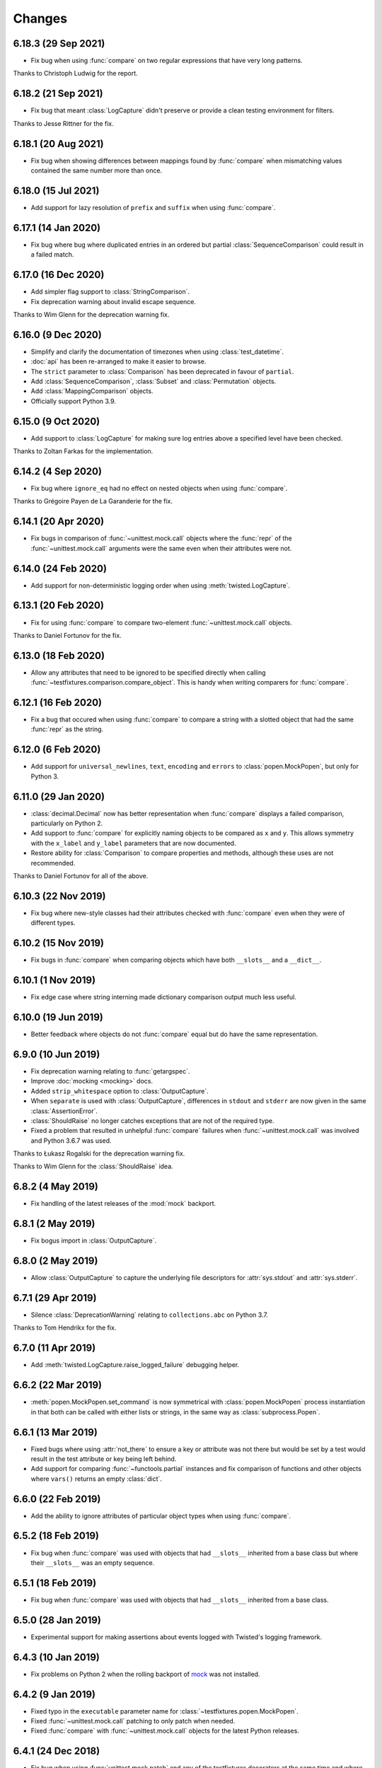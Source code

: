 Changes
=======

6.18.3 (29 Sep 2021)
--------------------

- Fix bug when using :func:`compare` on two regular expressions that have very long patterns.

Thanks to Christoph Ludwig for the report.

6.18.2 (21 Sep 2021)
--------------------

- Fix bug that meant :class:`LogCapture` didn't preserve or provide a clean testing environment
  for filters.

Thanks to Jesse Rittner for the fix.

6.18.1 (20 Aug 2021)
--------------------

- Fix bug when showing differences between mappings found by :func:`compare` when
  mismatching values contained the same number more than once.

6.18.0 (15 Jul 2021)
--------------------

- Add support for lazy resolution of ``prefix`` and ``suffix`` when using
  :func:`compare`.

6.17.1 (14 Jan 2020)
--------------------

- Fix bug where bug where duplicated entries in an ordered but partial
  :class:`SequenceComparison` could result in a failed match.

6.17.0 (16 Dec 2020)
--------------------

- Add simpler flag support to :class:`StringComparison`.

- Fix deprecation warning about invalid escape sequence.

Thanks to Wim Glenn for the deprecation warning fix.

6.16.0 (9 Dec 2020)
-------------------

- Simplify and clarify the documentation of timezones when using :class:`test_datetime`.

- :doc:`api` has been re-arranged to make it easier to browse.

- The ``strict`` parameter to :class:`Comparison` has been deprecated in favour of ``partial``.

- Add :class:`SequenceComparison`, :class:`Subset` and :class:`Permutation` objects.

- Add :class:`MappingComparison` objects.

- Officially support Python 3.9.

6.15.0 (9 Oct 2020)
-------------------

- Add support to :class:`LogCapture` for making sure log entries above a specified
  level have been checked.

Thanks to Zoltan Farkas for the implementation.

6.14.2 (4 Sep 2020)
-------------------

- Fix bug where ``ignore_eq`` had no effect on nested objects when using :func:`compare`.

Thanks to Grégoire Payen de La Garanderie for the fix.

6.14.1 (20 Apr 2020)
--------------------

- Fix bugs in comparison of :func:`~unittest.mock.call` objects where the :func:`repr` of the
  :func:`~unittest.mock.call` arguments were the same even when their attributes were not.

6.14.0 (24 Feb 2020)
--------------------

- Add support for non-deterministic logging order when using :meth:`twisted.LogCapture`.

6.13.1 (20 Feb 2020)
--------------------

- Fix for using :func:`compare` to compare two-element :func:`~unittest.mock.call`
  objects.

Thanks to Daniel Fortunov for the fix.

6.13.0 (18 Feb 2020)
--------------------

- Allow any attributes that need to be ignored to be specified directly when calling
  :func:`~testfixtures.comparison.compare_object`. This is handy when writing
  comparers for :func:`compare`.

6.12.1 (16 Feb 2020)
--------------------

- Fix a bug that occured when using :func:`compare` to compare a string with a
  slotted object that had the same :func:`repr` as the string.

6.12.0 (6 Feb 2020)
-------------------

- Add support for ``universal_newlines``, ``text``, ``encoding`` and ``errors`` to
  :class:`popen.MockPopen`, but only for Python 3.

6.11.0 (29 Jan 2020)
--------------------

- :class:`decimal.Decimal` now has better representation when :func:`compare` displays a failed
  comparison, particularly on Python 2.

- Add support to :func:`compare` for explicitly naming objects to be compared as ``x`` and ``y``.
  This allows symmetry with the ``x_label`` and ``y_label`` parameters that are now documented.

- Restore ability for :class:`Comparison` to compare properties and methods, although these uses
  are not recommended.

Thanks to Daniel Fortunov for all of the above.

6.10.3 (22 Nov 2019)
--------------------

- Fix bug where new-style classes had their attributes checked with :func:`compare` even
  when they were of different types.

6.10.2 (15 Nov 2019)
--------------------

- Fix bugs in :func:`compare` when comparing objects which have both ``__slots__``
  and a ``__dict__``.

6.10.1 (1 Nov 2019)
-------------------

- Fix edge case where string interning made dictionary comparison output much less useful.

6.10.0 (19 Jun 2019)
--------------------

- Better feedback where objects do not :func:`compare` equal but do have the same
  representation.

6.9.0 (10 Jun 2019)
-------------------

- Fix deprecation warning relating to :func:`getargspec`.

- Improve :doc:`mocking <mocking>` docs.

- Added ``strip_whitespace`` option to :class:`OutputCapture`.

- When ``separate`` is used with :class:`OutputCapture`, differences in ``stdout`` and ``stderr``
  are now given in the same :class:`AssertionError`.

- :class:`ShouldRaise` no longer catches exceptions that are not of the required type.

- Fixed a problem that resulted in unhelpful :func:`compare` failures when
  :func:`~unittest.mock.call` was involved and Python 3.6.7 was used.

Thanks to Łukasz Rogalski for the deprecation warning fix.

Thanks to Wim Glenn for the :class:`ShouldRaise` idea.

6.8.2 (4 May 2019)
------------------

- Fix handling of the latest releases of the :mod:`mock` backport.

6.8.1 (2 May 2019)
------------------

- Fix bogus import in :class:`OutputCapture`.

6.8.0 (2 May 2019)
------------------

- Allow :class:`OutputCapture` to capture the underlying file descriptors for
  :attr:`sys.stdout` and :attr:`sys.stderr`.

6.7.1 (29 Apr 2019)
-------------------

- Silence :class:`DeprecationWarning` relating to ``collections.abc`` on
  Python 3.7.

Thanks to Tom Hendrikx for the fix.

6.7.0 (11 Apr 2019)
-------------------

- Add :meth:`twisted.LogCapture.raise_logged_failure` debugging helper.

6.6.2 (22 Mar 2019)
-------------------

- :meth:`popen.MockPopen.set_command` is now symmetrical with
  :class:`popen.MockPopen` process instantiation in that both can be called with
  either lists or strings, in the same way as :class:`subprocess.Popen`.

6.6.1 (13 Mar 2019)
-------------------

- Fixed bugs where using :attr:`not_there` to ensure a key or attribute was not there
  but would be set by a test would result in the test attribute or key being left behind.

- Add support for comparing :func:`~functools.partial` instances and fix comparison of
  functions and other objects where ``vars()`` returns an empty :class:`dict`.

6.6.0 (22 Feb 2019)
-------------------

- Add the ability to ignore attributes of particular object types when using
  :func:`compare`.

6.5.2 (18 Feb 2019)
-------------------

- Fix bug when :func:`compare` was used with objects that had ``__slots__`` inherited from a
  base class but where their ``__slots__`` was an empty sequence.

6.5.1 (18 Feb 2019)
-------------------

- Fix bug when :func:`compare` was used with objects that had ``__slots__`` inherited from a
  base class.

6.5.0 (28 Jan 2019)
-------------------

- Experimental support for making assertions about events logged with Twisted's logging framework.

6.4.3 (10 Jan 2019)
-------------------

- Fix problems on Python 2 when the rolling backport of `mock`__ was not installed.

__ https://mock.readthedocs.io

6.4.2 (9 Jan 2019)
------------------

- Fixed typo in the ``executable`` parameter name for :class:`~testfixtures.popen.MockPopen`.

- Fixed :func:`~unittest.mock.call` patching to only patch when needed.

- Fixed :func:`compare` with :func:`~unittest.mock.call` objects for the latest Python releases.

6.4.1 (24 Dec 2018)
-------------------

- Fix bug when using :func:`unittest.mock.patch` and any of the testfixtures decorators
  at the same time and where the object being patched in was not hashable.

6.4.0 (19 Dec 2018)
-------------------

- Add official support for Python 3.7.

- Drop official support for Python 3.5.

- Introduce a facade for :mod:`unittest.mock` at :mod:`testfixtures.mock`, including an
  important bug fix for :func:`~unittest.mock.call` objects.

- Better feedback when :func:`~unittest.mock.call` comparisons fail when using :func:`compare`.

- A re-working of :class:`~testfixtures.popen.MockPopen` to enable it to handle multiple
  processes being active at the same time.

- Fixes to :doc:`datetime` documentation.

Thanks to Augusto Wagner Andreoli for his work on the :doc:`datetime` documentation.

6.3.0 (4 Sep 2018)
------------------

- Allow the behaviour specified with :meth:`~testfixtures.popen.MockPopen.set_command` to be a
  callable meaning that mock behaviour can now be dynamic based on the command executed and whatever
  was sent to ``stdin``.

- Make :class:`~testfixtures.popen.MockPopen` more accurately reflect :class:`subprocess.Popen`
  on Python 3 by adding ``timeout`` parameters to :meth:`~testfixtures.popen.MockPopen.wait` and
  :meth:`~testfixtures.popen.MockPopen.communicate` along with some other smaller changes.

Thanks to Tim Davies for his work on :class:`~testfixtures.popen.MockPopen`.

6.2.0 (14 Jun 2018)
-------------------

- Better rendering of differences between :class:`bytes` when using :func:`compare`
  on Python 3.

6.1.0 (6 Jun 2018)
------------------

- Support filtering for specific warnings with :class:`ShouldWarn`.

6.0.2 (2 May 2018)
------------------

- Fix nasty bug where objects that had neither ``__dict__`` nor ``__slots__``
  would always be considered equal by :func:`compare`.

6.0.1 (17 April 2018)
---------------------

- Fix a bug when comparing equal :class:`set` instances using :func:`compare`
  when ``strict==True``.

6.0.0 (27 March 2018)
---------------------

- :func:`compare` will now handle objects that do not natively support equality or inequality
  and will treat these objects as equal if they are of the same type and have the same attributes
  as found using :func:`vars` or ``__slots__``. This is a change in behaviour which, while it could
  conceivably cause tests that are currently failing to pass, should not cause any currently
  passing tests to start failing.

- Add support for writing to the ``stdin`` of :class:`~testfixtures.popen.MockPopen` instances.

- The default behaviour of :class:`~testfixtures.popen.MockPopen` can now be controlled by
  providing a callable.

- :meth:`LogCapture.actual` is now part of the documented public interface.

- Add :meth:`LogCapture.check_present` to help with assertions about a sub-set of messages logged
  along with those that are logged in a non-deterministic order.

- :class:`Comparison` now supports objects with ``__slots__``.

- Added :class:`ShouldAssert` as a simpler tool for testing test helpers.

- Changed the internals of the various decorators testfixtures provides such that they can
  be used in conjunction with :func:`unittest.mock.patch` on the same test method or function.

- Changed the internals of :class:`ShouldRaise` and :class:`Comparison` to make use of
  :func:`compare` and so provide nested comparisons with better feedback. This finally
  allows :class:`ShouldRaise` to deal with Django's
  :class:`~django.core.exceptions.ValidationError`.

- Added handling of self-referential structures to :func:`compare` by treating all but the first
  occurence as equal. Another change needed to support Django's insane
  :class:`~django.core.exceptions.ValidationError`.

Thanks to Hamish Downer and Tim Davies for their work on :class:`~testfixtures.popen.MockPopen`.

Thanks to Wim Glenn and Daniel Fortunov for their help reviewing some of the more major changes.

5.4.0 (25 January 2018)
-----------------------

- Add explicit support for :class:`~unittest.mock.Mock` to :func:`compare`.

5.3.1 (21 November 2017)
------------------------

- Fix missing support for the `start_new_session` parameter to
  :class:`~testfixtures.popen.MockPopen`.

5.3.0 (28 October 2017)
-----------------------

- Add pytest traceback hiding for :meth:`TempDirectory.compare`.

- Add warnings that :func:`log_capture`, :func:`tempdir` and
  :func:`replace` are not currently compatible with pytest's fixtures
  mechanism.

- Better support for ``stdout`` or ``stderr`` *not* being set to ``PIPE``
  when using :class:`~testfixtures.popen.MockPopen`.

- Add support to :class:`~testfixtures.popen.MockPopen` for
  using :class:`subprocess.Popen` as a context manager in Python 3.

- Add support to :class:`~testfixtures.popen.MockPopen` for ``stderr=STDOUT``.

Thanks to Tim Davies for his work on :class:`~testfixtures.popen.MockPopen`.

5.2.0 (3 September 2017)
------------------------

- :class:`test_datetime` and :class:`test_time` now accept a
  :class:`~datetime.datetime` instance during instantiation to set the initial
  value.

- :class:`test_date` now accepts a :class:`~datetime.date` instance during
  instantiation to set the initial value.

- Relax the restriction on adding, setting or instantiating :class:`test_datetime`
  with `tzinfo` such that if the `tzinfo` matches the one configured,
  then it's okay to add.
  This means that you can now instantiate a :class:`test_datetime` with an existing
  :class:`~datetime.datetime` instance that has `tzinfo` set.

- :func:`testfixtures.django.compare_model` now ignores
  :class:`many to many <django.db.models.ManyToManyField>` fields rather than
  blowing up on them.

- Drop official support for Python 3.4, although things should continue to
  work.

5.1.1 (8 June 2017)
-------------------

- Fix support for Django 1.9 in
  :func:`testfixtures.django.compare_model`.

5.1.0 (8 June 2017)
-------------------

- Added support for including non-edit  able fields to the
  :func:`comparer <testfixtures.django.compare_model>` used by :func:`compare`
  when comparing :doc:`django <django>`
  :class:`~django.db.models.Model` instances.

5.0.0 (5 June 2017)
-------------------

- Move from `nose`__ to `pytest`__ for running tests.

  __ http://nose.readthedocs.io/en/latest/

  __ https://docs.pytest.org/en/latest/

- Switch from `manuel`__ to `sybil`__ for checking examples in
  documentation. This introduces a backwards incompatible change
  in that :class:`~testfixtures.sybil.FileParser` replaces the Manuel
  plugin that is no longer included.

  __ http://packages.python.org/manuel/

  __ http://sybil.readthedocs.io/en/latest/

- Add a 'tick' method to :meth:`test_datetime <tdatetime.tick>`,
  :meth:`test_date <tdate.tick>` and :meth:`test_time <ttime.tick>`,
  to advance the returned point in time, which is particularly helpful
  when ``delta`` is set to zero.

4.14.3 (15 May 2017)
--------------------

- Fix build environment bug in ``.travis.yml`` that caused bad tarballs.

4.14.2 (15 May 2017)
--------------------

- New release as it looks like Travis mis-built the 4.14.1 tarball.

4.14.1 (15 May 2017)
--------------------

- Fix mis-merge.

4.14.0 (15 May 2017)
--------------------

- Added helpers for testing with :doc:`django <django>`
  :class:`~django.db.models.Model` instances.

4.13.5 (1 March 2017)
-------------------------

- :func:`compare` now correctly compares nested empty dictionaries when using
  ``ignore_eq=True``.

4.13.4 (6 February 2017)
------------------------

- Keep the `Reproducible Builds`__ guys happy.

  __ https://reproducible-builds.org/

4.13.3 (13 December 2016)
-------------------------

- :func:`compare` now better handles equality comparison with ``ignore_eq=True``
  when either of the objects being compared cannot be hashed.

4.13.2 (16 November 2016)
-------------------------

- Fixed a bug where a :class:`LogCapture` wouldn't be cleared when used via
  :func:`log_capture` on a base class and sub class execute the same test.

Thanks to "mlabonte" for the bug report.

4.13.1 (2 November 2016)
------------------------

- When ``ignore_eq`` is used with :func:`compare`, fall back to comparing by
  hash if not type-specific comparer can be found.

4.13.0 (2 November 2016)
------------------------

- Add support to :func:`compare` for ignoring broken ``__eq__`` implementations.

4.12.0 (18 October 2016)
------------------------

- Add support for specifying a callable to extract rows from log records
  when using :class:`LogCapture`.

- Add support for recursive comparison of log messages with :class:`LogCapture`.

4.11.0 (12 October 2016)
------------------------

- Allow the attributes returned in :meth:`LogCapture.actual` rows to be
  specified.

- Allow a default to be specified for encoding in :meth:`TempDirectory.read` and
  :meth:`TempDirectory.write`.

4.10.1 (5 September 2016)
-------------------------

- Better docs for :meth:`TempDirectory.compare`.

- Remove the need for expected paths supplied to :meth:`TempDirectory.compare`
  to be in sorted order.

- Document a good way of restoring ``stdout`` when in a debugger.

- Fix handling of trailing slashes in :meth:`TempDirectory.compare`.

Thanks to Maximilian Albert for the :meth:`TempDirectory.compare` docs.

4.10.0 (17 May 2016)
--------------------

- Fixed examples in documentation broken in 4.5.1.

- Add :class:`RangeComparison` for comparing against values that fall in a
  range.

- Add :meth:`~popen.MockPopen.set_default` to :class:`~popen.MockPopen`.

Thanks to Asaf Peleg for the :class:`RangeComparison` implementation.

4.9.1 (19 February 2016)
------------------------

- Fix for use with PyPy, broken since 4.8.0.

Thanks to Nicola Iarocci for the pull request to fix.

4.9.0 (18 February 2016)
------------------------

- Added the `suffix` parameter to :func:`compare` to allow failure messages
  to include some additional context.

- Update package metadata to indicate Python 3.5 compatibility.

Thanks for Felix Yan for the metadata patch.

Thanks to Wim Glenn for the suffix patch.

4.8.0 (2 February 2016)
-----------------------

- Introduce a new :class:`Replace` context manager and make :class:`Replacer`
  callable. This gives more succinct and easy to read mocking code.

- Add :class:`ShouldWarn` and :class:`ShouldNotWarn` context managers.

4.7.0 (10 December 2015)
------------------------

- Add the ability to pass ``raises=False`` to :func:`compare` to just get
  the resulting message back rather than having an exception raised.

4.6.0 (3 December 2015)
------------------------

- Fix a bug that mean symlinked directories would never show up when using
  :meth:`TempDirectory.compare` and friends.

- Add the ``followlinks`` parameter to :meth:`TempDirectory.compare` to
  indicate that symlinked or hard linked directories should be recursed into
  when using ``recursive=True``.

4.5.1 (23 November 2015)
------------------------

- Switch from :class:`cStringIO` to :class:`StringIO` in :class:`OutputCapture`
  to better handle unicode being written to `stdout` or `stderr`.

Thanks to "tell-k" for the patch.

4.5.0 (13 November 2015)
------------------------

- :class:`LogCapture`, :class:`OutputCapture` and :class:`TempDirectory` now
  explicitly show what is expected versus actual when reporting differences.

Thanks to Daniel Fortunov for the pull request.

4.4.0 (1 November 2015)
-----------------------

- Add support for labelling the arguments passed to :func:`compare`.

- Allow ``expected`` and ``actual`` keyword parameters to be passed to
  :func:`compare`.

- Fix ``TypeError: unorderable types`` when :func:`compare` found multiple
  differences in sets and dictionaries on Python 3.

- Add official support for Python 3.5.

- Drop official support for Python 2.6.

Thanks to Daniel Fortunov for the initial ideas for explicit ``expected`` and
``actual`` support in :func:`compare`.

4.3.3 (15 September 2015)
-------------------------

- Add wheel distribution to release.

- Attempt to fix up various niggles from the move to Travis CI for doing
  releases.

4.3.2 (15 September 2015)
-------------------------

- Fix broken 4.3.1 tag.

4.3.1 (15 September 2015)
-------------------------

- Fix build problems introduced by moving the build process to Travis CI.

4.3.0 (15 September 2015)
-------------------------

- Add :meth:`TempDirectory.compare` with a cleaner, more explicit API that
  allows comparison of only the files in a temporary directory.

- Deprecate :meth:`TempDirectory.check`, :meth:`TempDirectory.check_dir`
  and :meth:`TempDirectory.check_all`

- Relax absolute-path rules so that if it's inside the :class:`TempDirectory`,
  it's allowed.

- Allow :class:`OutputCapture` to separately check output to ``stdout`` and
  ``stderr``.

4.2.0 (11 August 2015)
----------------------

- Add :class:`~testfixtures.popen.MockPopen`, a mock helpful when testing
  code that uses :class:`subprocess.Popen`.

- :class:`ShouldRaise` now subclasses :class:`object`, so that subclasses of it
  may use :meth:`super()`.

- Drop official support for Python 3.2.

Thanks to BATS Global Markets for donating the code for
:class:`~testfixtures.popen.MockPopen`.

4.1.2 (30 January 2015)
-----------------------

- Clarify documentation for ``name`` parameter to :class:`LogCapture`.

- :class:`ShouldRaise` now shows different output when two exceptions have
  the same representation but still differ.

- Fix bug that could result in a :class:`dict` comparing equal to a
  :class:`list`.

Thanks to Daniel Fortunov for the documentation clarification.

4.1.1 (30 October 2014)
-----------------------

- Fix bug that prevented logger propagation to be controlled by the
  :class:`log_capture` decorator.

Thanks to John Kristensen for the fix.

4.1.0 (14 October 2014)
-----------------------

- Fix :func:`compare` bug when :class:`dict` instances with
  :class:`tuple` keys were not equal.

- Allow logger propagation to be controlled by :class:`LogCapture`.

- Enabled disabled loggers if a :class:`LogCapture` is attached to them.

Thanks to Daniel Fortunov for the :func:`compare` fix.

4.0.2 (10 September 2014)
-------------------------

- Fix "maximum recursion depth exceeded" when comparing a string with
  bytes that did not contain the same character.

4.0.1 (4 August 2014)
---------------------

- Fix bugs when string compared equal and options to :func:`compare`
  were used.

- Fix bug when strictly comparing two nested structures containing
  identical objects.

4.0.0 (22 July 2014)
--------------------

- Moved from buildout to virtualenv for development.

- The ``identity`` singleton is no longer needed and has been
  removed.

- :func:`compare` will now work recursively on data structures for
  which it has registered comparers, giving more detailed feedback on
  nested data structures. Strict comparison will also be applied
  recursively.

- Re-work the interfaces for using custom comparers with
  :func:`compare`.

- Better feedback when comparing :func:`collections.namedtuple`
  instances.

- Official support for Python 3.4.

Thanks to Yevgen Kovalienia for the typo fix in :doc:`datetime`.

3.1.0 (25 May 2014)
-------------------

- Added :class:`RoundComparison` helper for comparing numerics to a
  specific precision.

- Added ``unless`` parameter to :class:`ShouldRaise` to cover
  some very specific edge cases.

- Fix missing imports that showed up :class:`TempDirectory` had to do
  the "convoluted folder delete" dance on Windows.

Thanks to Jon Thompson for the :class:`RoundComparison` implementation.

Thanks to Matthias Lehmann for the import error reports.

3.0.2 (7 April 2014)
--------------------

- Document :attr:`ShouldRaise.raised` and make it part of the official
  API. 

- Fix rare failures when cleaning up :class:`TempDirectory` instances
  on Windows.

3.0.1 (10 June 2013)
--------------------

- Some documentation tweaks and clarifications.

- Fixed a bug which masked exceptions when using :func:`compare` with
  a broken generator.

- Fixed a bug when comparing a generator with a non-generator.

- Ensure :class:`LogCapture` cleans up global state it may effect.

- Fixed replacement of static methods using a :class:`Replacer`.

3.0.0 (5 March 2013)
--------------------

- Added compatibility with Python 3.2 and 3.3.

- Dropped compatibility with Python 2.5.

- Removed support for the following obscure uses of
  :class:`should_raise`: 

  .. invisible-code-block: python

     from testfixtures.mock import MagicMock
     should_raise = x = MagicMock()

  .. code-block:: python

    should_raise(x, IndexError)[1]
    should_raise(x, KeyError)['x']

- Dropped the `mode` parameter to :meth:`TempDirectory.read`. 

- :meth:`TempDirectory.makedir` and :meth:`TempDirectory.write` no
  longer accept a `path` parameter.
  
- :meth:`TempDirectory.read` and :meth:`TempDirectory.write` now
  accept an `encoding` parameter to control how non-byte data is
  decoded and encoded respectively.

- Added the `prefix` parameter to :func:`compare` to allow failure
  messages to be made more informative.

- Fixed a problem when using sub-second deltas with :func:`test_time`.

2.3.5 (13 August 2012)
----------------------

- Fixed a bug in :func:`~testfixtures.comparison.compare_dict` that
  mean the list of keys that were the same was returned in an unsorted
  order.

2.3.4 (31 January 2012)
-----------------------

- Fixed compatibility with Python 2.5

- Fixed compatibility with Python 2.7

- Development model moved to continuous integration using Jenkins.

- Introduced `Tox`__ based testing to ensure packaging and
  dependencies are as expected.

  __ http://tox.testrun.org/latest/

- 100% line and branch coverage with tests.

- Mark :class:`test_datetime`, :class:`test_date` and
  :class:`test_time` such that nose doesn't mistake them as tests.

2.3.3 (12 December 2011)
-------------------------

- Fixed a bug where when a target was replaced more than once using a
  single :class:`Replacer`, :meth:`~Replacer.restore` would not
  correctly restore the original.

2.3.2 (10 November 2011)
-------------------------

- Fixed a bug where attributes and keys could not be
  removed by a :class:`Replacer` as described in
  :ref:`removing_attr_and_item` if the attribute or key might not be
  there, such as where a test wants to ensure an ``os.environ``
  variable is not set.

2.3.1 (8 November 2011)
-------------------------

- Move to use `nose <http://readthedocs.org/docs/nose/>`__ for running
  the testfixtures unit tests.

- Fixed a bug where :meth:`tdatetime.now` returned an instance of the
  wrong type when `tzinfo` was passed in 
  :ref:`strict mode <strict-dates-and-times>`.

2.3.0 (11 October 2011)
-------------------------

- :class:`Replacer`, :class:`TempDirectory`, :class:`LogCapture` and
  :class:`~components.TestComponents` instances will now warn if the
  process they are created in exits without them being cleaned
  up. Instances of these classes should be cleaned up at the end of
  each test and these warnings serve to point to a cause for possible
  mysterious failures elsewhere.

2.2.0 (4 October 2011)
-------------------------

- Add a :ref:`strict mode <strict-dates-and-times>` to
  :class:`test_datetime` and :class:`test_date`. 
  When used, instances returned from the mocks are instances of those
  mocks. The default behaviour is now to return instances of the real
  :class:`~datetime.datetime` and :class:`~datetime.date` classes
  instead, which is usually much more useful.

2.1.0 (29 September 2011)
-------------------------

- Add a :ref:`strict mode <strict-comparison>` to
  :func:`compare`. When used, it ensures that
  the values compared are not only equal but also of the same
  type. This mode is not used by default, and the default mode
  restores the more commonly useful functionality where values of
  similar types but that aren't equal give useful feedback about
  differences.

2.0.1 (23 September 2011)
-------------------------

- add back functionality to allow comparison of generators with
  non-generators.

2.0.0 (23 September 2011)
-------------------------

- :func:`compare` now uses a registry of comparers that can be
  modified either by passing a `registry` option to :func:`compare`
  or, globally, using the :func:`~comparison.register` function.

- added a comparer for :class:`set` instances to :func:`compare`.

- added a new `show_whitespace` parameter to
  :func:`~comparison.compare_text`, the comparer used when comparing
  strings and unicodes with :func:`compare`.

- The internal queue for :class:`test_datetime` is now considered to
  be in local time. This has implication on the values returned from
  both :meth:`~tdatetime.now` and :meth:`~tdatetime.utcnow` when
  `tzinfo` is passed to the :class:`test_datetime` constructor.

- :meth:`set` and :meth:`add` on :class:`test_date`,
  :class:`test_datetime` and :class:`test_time` now accept instances
  of the appropriate type as an alternative to just passing in the
  parameters to create the instance.

- Refactored the monolithic ``__init__.py`` into modules for each
  type of functionality.

1.12.0 (16 August 2011)
-----------------------

- Add a :attr:`~OutputCapture.captured` property to
  :class:`OutputCapture` so that more complex assertion can be made
  about the output that has been captured.

- :class:`OutputCapture` context managers can now be temporarily
  disabled using their :meth:`~OutputCapture.disable` method.

- Logging can now be captured only when it exceeds a specified logging
  level.

- The handling of timezones has been reworked in both
  :func:`test_datetime` and :func:`test_time`. This is not backwards
  compatible but is much more useful and correct.

1.11.3 (3 August 2011)
----------------------

- Fix bugs where various :meth:`test_date`, :meth:`test_datetime` and
  :meth:`test_time` methods didn't accept keyword parameters.

1.11.2 (28 July 2011)
---------------------

- Fix for 1.10 and 1.11 releases that didn't include non-.py files as
  a result of the move from subversion to git.

1.11.1 (28 July 2011)
---------------------

- Fix bug where :meth:`tdatetime.now` didn't accept the `tz`
  parameter that :meth:`datetime.datetime.now` did.

1.11.0 (27 July 2011)
---------------------

- Give more useful output when comparing dicts and their subclasses.

- Turn :class:`should_raise` into a decorator form of
  :class:`ShouldRaise` rather than the rather out-moded wrapper
  function that it was.

1.10.0 (19 July 2011)
---------------------

- Remove dependency on :mod:`zope.dottedname`.

- Implement the ability to mock out :class:`dict` and :class:`list`
  items using :class:`~testfixtures.Replacer` and
  :func:`~testfixtures.replace`.

- Implement the ability to remove attributes and :class:`dict`
  items using :class:`~testfixtures.Replacer` and
  :func:`~testfixtures.replace`.

1.9.2 (20 April 2011)
---------------------

- Fix for issue #328: :meth:`~tdatetime.utcnow` of :func:`test_datetime`
  now returns items from the internal queue in the same way as 
  :meth:`~tdatetime.now`.

1.9.1 (11 March 2011)
------------------------

- Fix bug when :class:`ShouldRaise` context managers incorrectly
  reported what exception was incorrectly raised when the incorrectly
  raised exception was a :class:`KeyError`.

1.9.0 (11 February 2011)
------------------------

- Added :class:`~components.TestComponents` for getting a sterile
  registry when testing code that uses :mod:`zope.component`.

1.8.0 (14 January 2011)
-----------------------

- Added full Sphinx-based documentation.

- added a `Manuel <http://packages.python.org/manuel/>`__ plugin for
  reading and writing files into a :class:`TempDirectory`.

- any existing log handlers present when a :class:`LogCapture` is
  installed for a particular logger are now removed.

- fix the semantics of :class:`should_raise`, which should always
  expect an exception to be raised!

- added the :class:`ShouldRaise` context manager.

- added recursive support to :meth:`TempDirectory.listdir` and added
  the new :meth:`TempDirectory.check_all` method.

- added support for forward-slash separated paths to all relevant
  :class:`TempDirectory` methods.

- added :meth:`TempDirectory.getpath` method.

- allow files and directories to be ignored by a regular expression
  specification when using :class:`TempDirectory`.

- made :class:`Comparison` objects work when the attributes expected
  might be class attributes.

- re-implement :func:`test_time` so that it uses the correct way to
  get timezone-less time.

- added :meth:`~tdatetime.set` along with `delta` and `delta_type`
  parameters to :func:`test_date`, :func:`test_datetime` and
  :func:`test_time`.

- allow the date class returned by the :meth:`tdatetime.date` method
  to be configured.

- added the :class:`OutputCapture` context manager.

- added the :class:`StringComparison` class.

- added options to ignore trailing whitespace and blank lines when
  comparing multi-line strings with :func:`compare`.

- fixed bugs in the handling of some exception types when using
  :class:`Comparison`, :class:`ShouldRaise` or :class:`should_raise`.

- changed :func:`wrap` to correctly set __name__, along with some
  other attributes, which should help when using the decorators with
  certain testing frameworks.

1.7.0 (20 January 2010)
-----------------------

- fixed a bug where the @replace decorator passed a classmethod
  rather than the replacment to the decorated callable when replacing
  a classmethod

- added set method to test_date, test_datetime and test_time to allow
  setting the parameters for the next instance to be returned.

- added delta and delta_type parameters to test_date,test_datetime and
  test_time to control the intervals between returned instances.


1.6.2 (23 September 2009)
-------------------------

- changed Comparison to use __eq__ and __ne__ instead of the
  deprecated __cmp__

- documented that order matters when using Comparisons with objects
  that implement __eq__ themselves, such as instances of Django
  models.

1.6.1 (06 September 2009)
-------------------------

- @replace and Replacer.replace can now replace attributes that may
  not be present, provided the `strict` parameter is passed as False.

- should_raise now catches BaseException rather than Exception so
  raising of SystemExit and KeyboardInterrupt can be tested.

1.6.0 (09 May 2009)
-------------------

- added support for using TempDirectory, Replacer and LogCapture as
  context managers.

- fixed test failure in Python 2.6.

1.5.4 (11 Feb 2009)
-------------------

- fix bug where should_raise didn't complain when no exception 
  was raised but one was expected.

- clarified that the return of a should_raise call will be None
  in the event that an exception is raised but no expected 
  exception is specified.

1.5.3 (17 Dec 2008)
-------------------

- should_raise now supports methods other than __call__

1.5.2 (14 Dec 2008)
-------------------

- added `makedir` and `check_dir` methods to TempDirectory and added
  support for sub directories to `read` and `write`

1.5.1 (12 Dec 2008)
-------------------

- added `path` parameter to `write` method of TempDirectory so
  that the full path of the file written can be easilly obtained

1.5.0 (12 Dec 2008)
-------------------

- added handy `read` and `write` methods to TempDirectory for
  creating and reading files in the temporary directory

- added support for rich comparison of objects that don't support
  vars()

1.4.0 (12 Dec 2008)
-------------------

- improved representation of failed Comparison

- improved representation of failed compare with sequences

1.3.1 (10 Dec 2008)
-------------------

- fixed bug that occurs when directory was deleted by a test that
  use tempdir or TempDirectory

1.3.0 (9 Dec 2008)
------------------

- added TempDirectory helper

- added tempdir decorator

1.2.0 (3 Dec 2008)
------------------

- LogCaptures now auto-install on creation unless configured otherwise

- LogCaptures now have a clear method

- LogCaptures now have a class method uninstall_all that uninstalls
  all instances of LogCapture. Handy for a tearDown method in doctests.

1.1.0 (3 Dec 2008)
------------------

- add support to Comparisons for only comparing some attributes

- move to use zope.dottedname

1.0.0 (26 Nov 2008)
-------------------

- Initial Release
